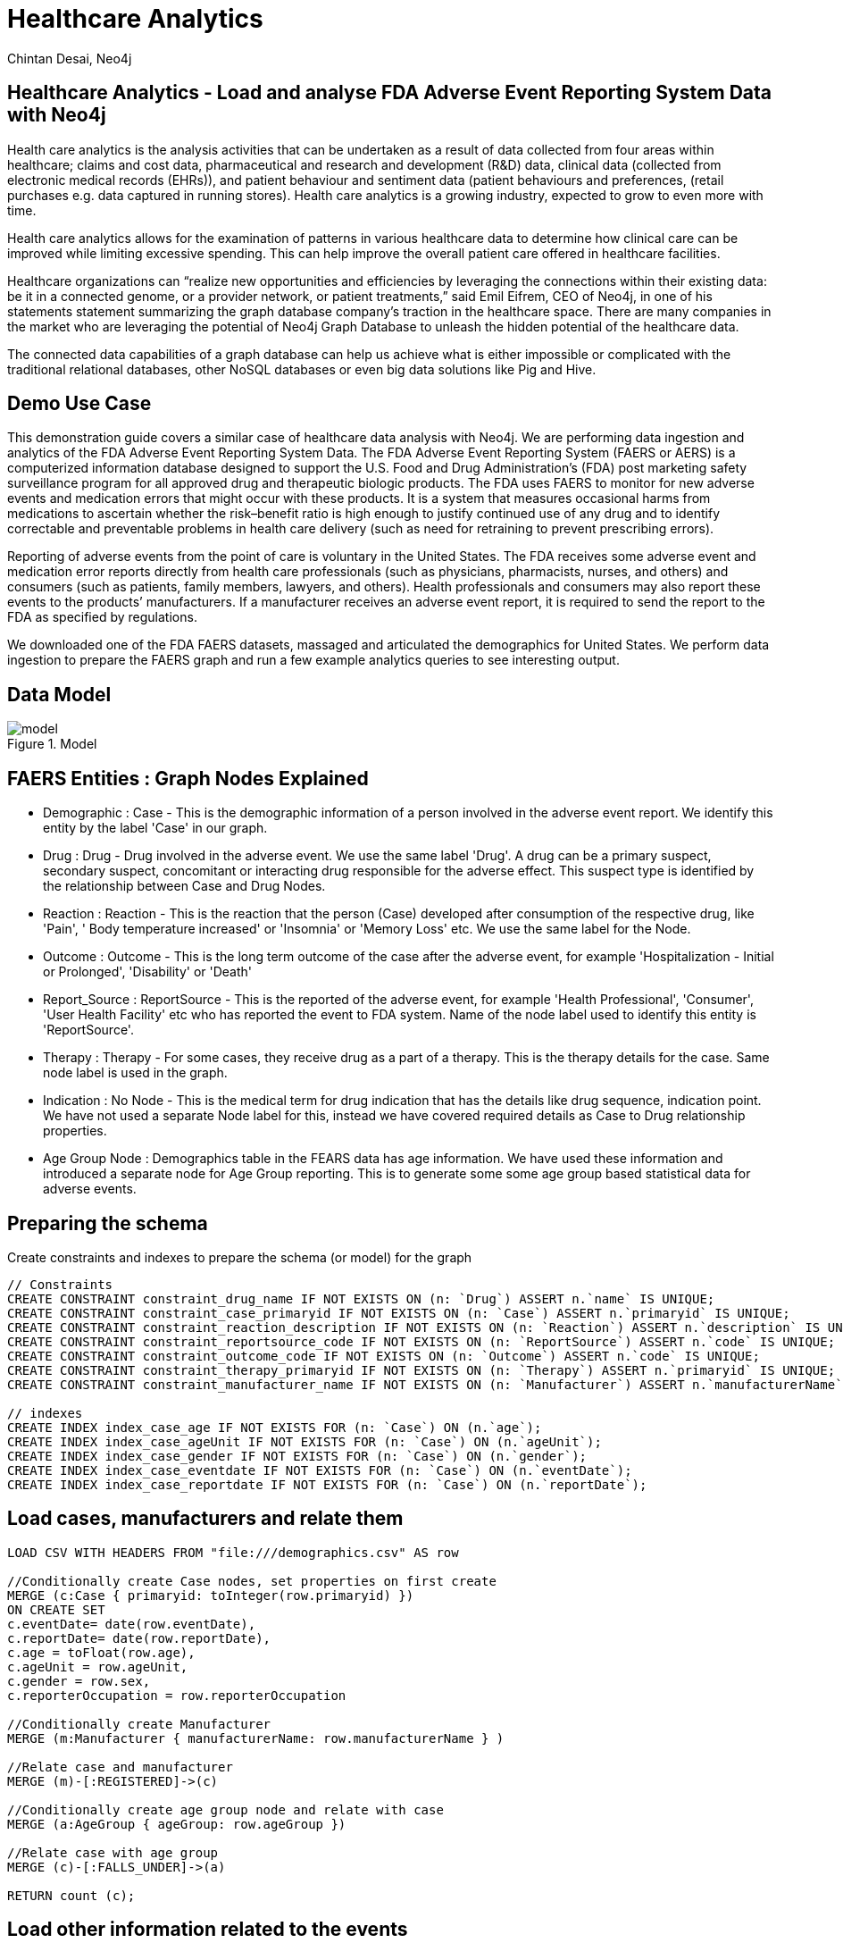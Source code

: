 = Healthcare Analytics
:author: Chintan Desai, Neo4j
:twitter: neo4j
:tags: Healthcare, Analytics, FDA, FAERS, Adverse, Events, Reporting, System
:neo4j-version: 4.4.6
:icon: font
:img: img
:dump: https://github.com/neo4j-graph-examples/healthcare-analytics/tree/main/data
:nodes: 11381
:relationships: 61453

== Healthcare Analytics - Load and analyse FDA Adverse Event Reporting System Data with Neo4j

Health care analytics is the analysis activities that can be undertaken as a result of data collected from four areas within healthcare; claims and cost data, pharmaceutical and research and development (R&D) data, clinical data (collected from electronic medical records (EHRs)), and patient behaviour and sentiment data (patient behaviours and preferences, (retail purchases e.g. data captured in running stores). Health care analytics is a growing industry, expected to grow to even more with time.

Health care analytics allows for the examination of patterns in various healthcare data to determine how clinical care can be improved while limiting excessive spending. This can help improve the overall patient care offered in healthcare facilities.

Healthcare organizations can “realize new opportunities and efficiencies by leveraging the connections within their existing data: be it in a connected genome, or a provider network, or patient treatments,” said Emil Eifrem, CEO of Neo4j, in one of his statements statement summarizing the graph database company’s traction in the healthcare space. There are many companies in the market who are leveraging the potential of Neo4j Graph Database to unleash the hidden potential of the healthcare data. 

The connected data capabilities of a graph database can help us achieve what is either impossible or complicated with the traditional relational databases, other NoSQL databases or even big data solutions like Pig and Hive.

== Demo Use Case

This demonstration guide covers a similar case of healthcare data analysis with Neo4j. We are performing data ingestion and analytics of the FDA Adverse Event Reporting System Data. 
The FDA Adverse Event Reporting System (FAERS or AERS) is a computerized information database designed to support the U.S. Food and Drug Administration's (FDA) post marketing safety surveillance program for all approved drug and therapeutic biologic products. 
The FDA uses FAERS to monitor for new adverse events and medication errors that might occur with these products. It is a system that measures occasional harms from medications to ascertain whether the risk–benefit ratio is high enough to justify continued use of any drug and to identify correctable and preventable problems in health care delivery (such as need for retraining to prevent prescribing errors).

Reporting of adverse events from the point of care is voluntary in the United States. The FDA receives some adverse event and medication error reports directly from health care professionals (such as physicians, pharmacists, nurses, and others) and consumers (such as patients, family members, lawyers, and others). Health professionals and consumers may also report these events to the products’ manufacturers.
If a manufacturer receives an adverse event report, it is required to send the report to the FDA as specified by regulations. 

We downloaded one of the FDA FAERS datasets, massaged and articulated the demographics for United States. We perform data ingestion to prepare the FAERS graph and run a few example analytics queries to see interesting output.

== Data Model

.Model
image::{img}/model.svg[]

== FAERS Entities : Graph Nodes Explained
* Demographic : Case - This is the demographic information of a person involved in the adverse event report. We identify this entity by the label 'Case' in our graph.
* Drug : Drug - Drug involved in the adverse event. We use the same label 'Drug'. A drug can be a primary suspect, secondary suspect, concomitant or interacting drug responsible for the adverse effect. This suspect type is identified by the relationship between Case and Drug Nodes.
* Reaction : Reaction - This is the reaction that the person (Case) developed after consumption of the respective drug, like 'Pain', '	Body temperature increased' or 'Insomnia' or 'Memory Loss' etc. We use the same label for the Node.
* Outcome : Outcome - This is the long term outcome of the case after the adverse event, for example 'Hospitalization - Initial or Prolonged', 'Disability' or 'Death'
* Report_Source : ReportSource - This is the reported of the adverse event, for example 'Health Professional', 'Consumer', 'User Health Facility' etc who has reported the event to FDA system. Name of the node label used to identify this entity is 'ReportSource'.
* Therapy : Therapy - For some cases, they receive drug as a part of a therapy. This is the therapy details for the case. Same node label is used in the graph.
* Indication : No Node - This is the medical term for drug indication that has the details like drug sequence, indication point. We have not used a separate Node label for this, instead we have covered required details as Case to Drug relationship properties.
* Age Group Node : Demographics table in the FEARS data has age information. We have used these information and introduced a separate node for Age Group reporting. This is to generate some some age group based statistical data for adverse events.

== Preparing the schema

Create constraints and indexes to prepare the schema (or model) for the graph

[source,cypher]
----
// Constraints
CREATE CONSTRAINT constraint_drug_name IF NOT EXISTS ON (n: `Drug`) ASSERT n.`name` IS UNIQUE;
CREATE CONSTRAINT constraint_case_primaryid IF NOT EXISTS ON (n: `Case`) ASSERT n.`primaryid` IS UNIQUE;
CREATE CONSTRAINT constraint_reaction_description IF NOT EXISTS ON (n: `Reaction`) ASSERT n.`description` IS UNIQUE;
CREATE CONSTRAINT constraint_reportsource_code IF NOT EXISTS ON (n: `ReportSource`) ASSERT n.`code` IS UNIQUE;
CREATE CONSTRAINT constraint_outcome_code IF NOT EXISTS ON (n: `Outcome`) ASSERT n.`code` IS UNIQUE;
CREATE CONSTRAINT constraint_therapy_primaryid IF NOT EXISTS ON (n: `Therapy`) ASSERT n.`primaryid` IS UNIQUE;
CREATE CONSTRAINT constraint_manufacturer_name IF NOT EXISTS ON (n: `Manufacturer`) ASSERT n.`manufacturerName` IS UNIQUE;

// indexes
CREATE INDEX index_case_age IF NOT EXISTS FOR (n: `Case`) ON (n.`age`);
CREATE INDEX index_case_ageUnit IF NOT EXISTS FOR (n: `Case`) ON (n.`ageUnit`);
CREATE INDEX index_case_gender IF NOT EXISTS FOR (n: `Case`) ON (n.`gender`);
CREATE INDEX index_case_eventdate IF NOT EXISTS FOR (n: `Case`) ON (n.`eventDate`);
CREATE INDEX index_case_reportdate IF NOT EXISTS FOR (n: `Case`) ON (n.`reportDate`);

----

== Load cases, manufacturers and relate them

[source,cypher]
----
LOAD CSV WITH HEADERS FROM "file:///demographics.csv" AS row

//Conditionally create Case nodes, set properties on first create
MERGE (c:Case { primaryid: toInteger(row.primaryid) })
ON CREATE SET
c.eventDate= date(row.eventDate),
c.reportDate= date(row.reportDate),
c.age = toFloat(row.age),
c.ageUnit = row.ageUnit,
c.gender = row.sex,
c.reporterOccupation = row.reporterOccupation

//Conditionally create Manufacturer
MERGE (m:Manufacturer { manufacturerName: row.manufacturerName } )

//Relate case and manufacturer
MERGE (m)-[:REGISTERED]->(c)

//Conditionally create age group node and relate with case
MERGE (a:AgeGroup { ageGroup: row.ageGroup })

//Relate case with age group
MERGE (c)-[:FALLS_UNDER]->(a)

RETURN count (c);
----

== Load other information related to the events

=== Load outcomes and link them with cases

[source,cypher]
----
LOAD CSV WITH HEADERS FROM "file:///outcome.csv" AS row

// Conditionally create outcome node
MERGE (o:Outcome { code: row.code })
ON CREATE SET
o.outcome = row.outcome

WITH o, row

// Find the case to relate this outcome to
MATCH (c:Case {primaryid: toInteger(row.primaryid)})

// Relate
MERGE (c)-[:RESULTED_IN]->(o)

RETURN count(o);
----

=== Load reactions and link them with cases

[source,cypher]
----
LOAD CSV WITH HEADERS FROM "file:///reaction.csv" AS row

//Conditionally create reaction node
MERGE (r:Reaction { description: row.description })

WITH r, row

//Find the case to relate this reaction to
MATCH (c:Case {primaryid: toInteger(row.primaryid)})

//Relate
MERGE (c)-[:HAS_REACTION]->(r)

RETURN count(r);
----

=== Load report sources and link them with cases

[source,cypher]
----
LOAD CSV WITH HEADERS FROM "file:///reportSources.csv" AS row

// Conditionally create reportSource node
MERGE (r:ReportSource { code: row.code })
ON CREATE SET
r.name = row.name

WITH r, row

// Find the case to relate this report source to
MATCH (c:Case {primaryid: toInteger(row.primaryid) })

WITH c, r

// Relate
MERGE (c)-[:REPORTED_BY]->(r)

RETURN count(r);
----

== Load drugs and therapies

=== Load drugs with indications and link them with cases using relationships based on their roles for the cases

[source,cypher]
----
:auto USING PERIODIC COMMIT 5000 LOAD CSV WITH HEADERS FROM "file:///drugs-indication.csv" AS row

//Conditionally create Drug node
MERGE (d:Drug { name: row.name })
ON CREATE SET
d.primarySubstabce = row.primarySubstabce

WITH d, row

//Find the case to relate this drug based on the suspect type
MATCH (c:Case {primaryid: toInteger(row.primaryid)})

FOREACH (_ IN CASE WHEN row.role = "Primary Suspect" THEN [1] ELSE [] END |
//Relate
MERGE (c)-[relate:IS_PRIMARY_SUSPECT { drugSequence: row.drugSequence, route: row.route, doseAmount: row.doseAmount, doseUnit: row.doseUnit, indication: row.indication  }]->(d)
)

FOREACH (_ IN CASE WHEN row.role = "Secondary Suspect" THEN [1] ELSE [] END |
//Relate
MERGE (c)-[relate:IS_SECONDARY_SUSPECT { drugSequence: row.drugSequence, route: row.route, doseAmount: row.doseAmount, doseUnit: row.doseUnit, indication: row.indication  }]->(d)
)

FOREACH (_ IN CASE WHEN row.role = "Concomitant" THEN [1] ELSE [] END |
//Relate
MERGE (c)-[relate:IS_CONCOMITANT { drugSequence: row.drugSequence, route: row.route, doseAmount: row.doseAmount, doseUnit: row.doseUnit, indication: row.indication  }]->(d)
)

FOREACH (_ IN CASE WHEN row.role = "Interacting" THEN [1] ELSE [] END |
//Relate
MERGE (c)-[relate:IS_INTERACTING { drugSequence: row.drugSequence, route: row.route, doseAmount: row.doseAmount, doseUnit: row.doseUnit, indication: row.indication  }]->(d)
);
----

=== Load therapies and link them with cases and drugs

[source,cypher]
----
LOAD CSV WITH HEADERS FROM "file:///therapy.csv" AS row

//Conditionally create therapy node
MERGE (t:Therapy { primaryid: toInteger(row.primaryid) })

WITH t, row

//Find the case to relate this therapy to
MATCH (c:Case {primaryid: toInteger(row.primaryid)})

//Relate case with therapy
MERGE (c)-[:RECEIVED]->(t)

WITH c, t, row

//Find drugs prescribed in the therapy
MATCH (d:Drug { name: row.drugName })

//Relate therapy and drugs
MERGE (t)-[:PRESCRIBED { drugSequence: row.drugSequence, startYear: coalesce(row.startYear, 1900), endYear: coalesce(row.endYear, 2021) } ]->(d);
----

We have loaded the data. Now we will be performing some analytics queries on the data.

== Performing data analytics

=== What are the top 5 side effects reported?

[source,cypher]
----
MATCH (c:Case)-[:HAS_REACTION]->(r:Reaction) 
RETURN r.description, count(c) 
ORDER BY count(c) DESC 
LIMIT 5;
----

=== What are the top 5 drugs reported with side effects? Get drugs along with their side effects.

[source,cypher]
----
MATCH (c:Case)-[:IS_PRIMARY_SUSPECT]->(d:Drug)
MATCH (c)-[:HAS_REACTION]-(r:Reaction)
WITH d.name as drugName, collect(r.description) as sideEffects, count(r.description) as totalSideEffects
RETURN drugName, sideEffects[0..5], totalSideEffects 
ORDER BY totalSideEffects DESC LIMIT 5;
----

== Performing data analytics

=== What are the manufacturing companies which have most drugs which reported side effects?

[source,cypher]
----
MATCH (m:Manufacturer)-[:REGISTERED]->(c)-[:HAS_REACTION]->(r)
WITH m.manufacturerName as company, count(r) as numberOfSideEffects
RETURN company, numberOfSideEffects 
ORDER BY numberOfSideEffects DESC LIMIT 5;
----

=== What are the top 5 drugs from a particular company with side effects? What are the side effects from those drugs?

[source,cypher]
----
MATCH (m:Manufacturer {manufacturerName: "NOVARTIS"})-[:REGISTERED]->(c)
MATCH (r:Reaction)<--(c)-[:IS_PRIMARY_SUSPECT]->(d)
WITH d,collect(distinct r.description) AS reactions, count(r) as totalReactions
RETURN DISTINCT(d.name) as drug, reactions[0..5] as sideEffects, totalReactions 
ORDER BY totalReactions DESC
LIMIT 5;
----

== Performing data analytics

=== What are the top 5 drugs which are reported directly by consumers for the side effects?

[source,cypher]
----
MATCH (c:Case)-[:REPORTED_BY]->(rpsr:ReportSource {name: "Consumer"})
MATCH (c)-[:IS_PRIMARY_SUSPECT]->(d)
MATCH (c)-[:HAS_REACTION]->(r)
WITH rpsr.name as reporter, d.name as drug, collect(r.description) as sideEffects, count(r) as total
RETURN drug, reporter, sideEffects[0..5] as sideEffects 
ORDER BY total desc LIMIT 5;
----

=== What are the top 5 drugs whose side effects resulted in Death of patients as an outcome?

[source,cypher]
----
MATCH (c:Case)-[:RESULTED_IN]->(o:Outcome {outcome:"Death"})
MATCH (c)-[:IS_PRIMARY_SUSPECT]->(d)
MATCH (c)-[:HAS_REACTION]->(r)
WITH d.name as drug, collect(r.description) as sideEffects, o.outcome as outcome
RETURN drug, sideEffects[0..5] as sideEffects, outcome 
LIMIT 5;
----

== Performing data analytics

=== Show top 10 drug combinations which have most side effects when consumed together

[source,cypher]
----
MATCH (c:Case)-[:IS_PRIMARY_SUSPECT]->(d1)
MATCH (c:Case)-[:IS_SECONDARY_SUSPECT]->(d2)
MATCH (c)-[:HAS_REACTION]->(r)
MATCH (c)-[:RESULTED_IN]->(o)
WHERE d1<>d2
WITH d1.name as primaryDrug, d2.name as secondaryDrug,
collect(r.description) as sideEffects, collect(o.outcome) as outcomes
RETURN primaryDrug, secondaryDrug, sideEffects[0..3] as sideEffects, outcomes[0]
LIMIT 10;
----

=== Take one of the case, and list demographics, all the drugs given, side effects and outcome for the patient.

[source,cypher]
----
MATCH (c:Case {primaryid: 111791005})
MATCH (c)-[consumed]->(drug:Drug)
MATCH (c)-[:RESULTED_IN]->(outcome)
MATCH (c)-[:HAS_REACTION]->(reaction)
MATCH (therapy)-[prescribed:PRESCRIBED]-(drug)
WITH distinct c.age + ' ' + c.ageUnit as age, c.gender as gender,
collect(distinct reaction.description) as sideEffects,
collect(
    distinct {   drug: drug.name,
        dose: consumed.doseAmount + ' '  + consumed.doseUnit,
        indication: consumed.indication,
        route: consumed.route
    }) as treatment,
collect(distinct outcome.outcome) as outcomes
RETURN age, gender, treatment, sideEffects, outcomes ;
----

== Perform some more statistical analysis

=== What is the age group which reported highest side effects, and what are those side effects?

[source,cypher]
----
MATCH (a:AgeGroup)<-[:FALLS_UNDER]-(c:Case)
MATCH (c)-[:HAS_REACTION]->(r)
WITH a, collect(r.description) as sideEffects, count(r) as total
RETURN a.ageGroup as ageGroupName, sideEffects[0..6] as sideEffects 
ORDER BY total DESC
LIMIT 1;
----

=== What are the highest side effects reported in Children and what are the drugs those caused these side effects?

[source,cypher]
----
MATCH (a:AgeGroup {ageGroup:"Child"})<-[:FALLS_UNDER]-(c)
MATCH (c)-[:HAS_REACTION]->(r)
MATCH (c)-[:IS_PRIMARY_SUSPECT]->(d)
WITH distinct r.description as sideEffect, collect(distinct d.name) as drugs, count(r) as sideEffectCount
RETURN sideEffect, drugs 
ORDER BY sideEffectCount desc LIMIT 5;
----

=== What is the percentage wise allocation of side effects for each age group?

[source,cypher]
----
MATCH (c:Case)-[:HAS_REACTION]->(r)
WITH count(r) as totalReactions
MATCH (a:AgeGroup)<-[:FALLS_UNDER]-(c)-[:HAS_REACTION]->(r)
WITH a, count(r) as ageGroupWiseReactions, totalReactions
RETURN a.ageGroup as ageGroupName, (ageGroupWiseReactions*100.00)/totalReactions as perc
ORDER BY perc DESC
----

== Next steps

=== Full Source Code Available on GIT

* https://github.com/neo4j-graph-examples/healthcare-analytics[Source Code with Cypher and data dumps^]

++++
<br>
++++

=== More code

* pass:a[<a play-topic="movie-graph">Movie Graph</a> - actors & movies]
* pass:a[<a play-topic="cypher">Cypher</a> - query language fundamentals]

++++
<br>
++++

=== References

* https://en.wikipedia.org/wiki/Health_care_analytics[Healthcare Analytics^]
* https://neo4j.com/news/graph-databases-impact-healthcare-sector/[Graph Databases have Impact on HealthCare Sector^]
* https://en.wikipedia.org/wiki/FDA_Adverse_Event_Reporting_System[FDA Adverse Event Reporting System Wiki^]
* https://fis.fda.gov/extensions/FPD-QDE-FAERS/FPD-QDE-FAERS.html[FAERS Datasets^]
